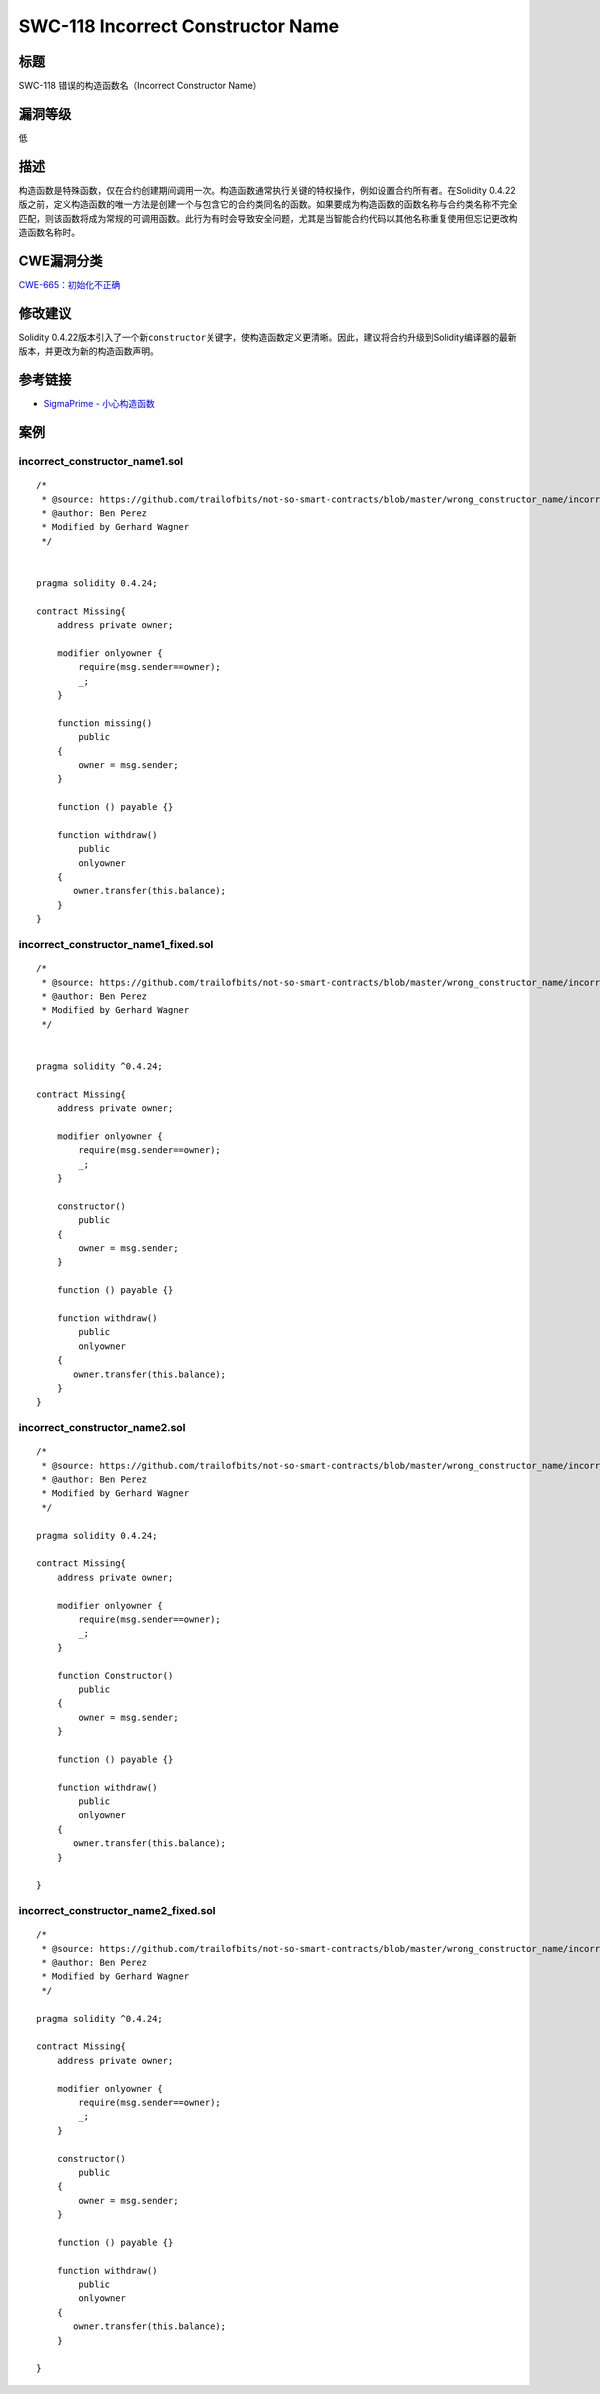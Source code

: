 SWC-118 Incorrect Constructor Name
========

标题
----

SWC-118 错误的构造函数名（Incorrect Constructor Name）

漏洞等级
--------

低

描述
----

构造函数是特殊函数，仅在合约创建期间调用一次。构造函数通常执行关键的特权操作，例如设置合约所有者。在Solidity
0.4.22版之前，定义构造函数的唯一方法是创建一个与包含它的合约类同名的函数。如果要成为构造函数的函数名称与合约类名称不完全匹配，则该函数将成为常规的可调用函数。此行为有时会导致安全问题，尤其是当智能合约代码以其他名称重复使用但忘记更改构造函数名称时。

CWE漏洞分类
-----------

`CWE-665：初始化不正确 <http://cwe.mitre.org/data/definitions/665.html>`__

修改建议
--------

Solidity
0.4.22版本引入了一个新\ ``constructor``\ 关键字，使构造函数定义更清晰。因此，建议将合约升级到Solidity编译器的最新版本，并更改​​为新的构造函数声明。

参考链接
--------

-  `SigmaPrime -
   小心构造函数 <https://blog.sigmaprime.io/solidity-security.html#constructors>`__

案例
----

incorrect_constructor_name1.sol
~~~~~~~~~~~~~~~~~~~~~~~~~~~~~~~

::

   /*
    * @source: https://github.com/trailofbits/not-so-smart-contracts/blob/master/wrong_constructor_name/incorrect_constructor.sol
    * @author: Ben Perez
    * Modified by Gerhard Wagner
    */


   pragma solidity 0.4.24;

   contract Missing{
       address private owner;

       modifier onlyowner {
           require(msg.sender==owner);
           _;
       }
       
       function missing()
           public 
       {
           owner = msg.sender;
       }

       function () payable {} 

       function withdraw() 
           public 
           onlyowner
       {
          owner.transfer(this.balance);
       }
   }

incorrect_constructor_name1_fixed.sol
~~~~~~~~~~~~~~~~~~~~~~~~~~~~~~~~~~~~~

::

   /*
    * @source: https://github.com/trailofbits/not-so-smart-contracts/blob/master/wrong_constructor_name/incorrect_constructor.sol
    * @author: Ben Perez
    * Modified by Gerhard Wagner
    */


   pragma solidity ^0.4.24;

   contract Missing{
       address private owner;

       modifier onlyowner {
           require(msg.sender==owner);
           _;
       }

       constructor()
           public
       {
           owner = msg.sender;
       }

       function () payable {}

       function withdraw()
           public
           onlyowner
       {
          owner.transfer(this.balance);
       }
   }

incorrect_constructor_name2.sol
~~~~~~~~~~~~~~~~~~~~~~~~~~~~~~~

::

   /*
    * @source: https://github.com/trailofbits/not-so-smart-contracts/blob/master/wrong_constructor_name/incorrect_constructor.sol
    * @author: Ben Perez
    * Modified by Gerhard Wagner
    */

   pragma solidity 0.4.24;

   contract Missing{
       address private owner;

       modifier onlyowner {
           require(msg.sender==owner);
           _;
       }

       function Constructor()
           public 
       {
           owner = msg.sender;
       }

       function () payable {} 

       function withdraw() 
           public 
           onlyowner
       {
          owner.transfer(this.balance);
       }

   }

incorrect_constructor_name2_fixed.sol
~~~~~~~~~~~~~~~~~~~~~~~~~~~~~~~~~~~~~

::

   /*
    * @source: https://github.com/trailofbits/not-so-smart-contracts/blob/master/wrong_constructor_name/incorrect_constructor.sol
    * @author: Ben Perez
    * Modified by Gerhard Wagner
    */

   pragma solidity ^0.4.24;

   contract Missing{
       address private owner;

       modifier onlyowner {
           require(msg.sender==owner);
           _;
       }

       constructor()
           public
       {
           owner = msg.sender;
       }

       function () payable {}

       function withdraw()
           public
           onlyowner
       {
          owner.transfer(this.balance);
       }

   }
